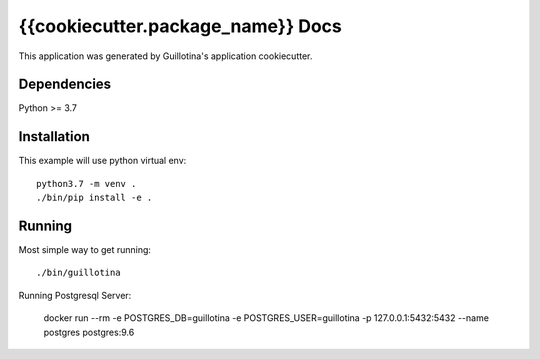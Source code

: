 {{cookiecutter.package_name}} Docs
==================================

This application was generated by Guillotina's application cookiecutter.

Dependencies
------------

Python >= 3.7


Installation
------------

This example will use python virtual env::

  python3.7 -m venv .
  ./bin/pip install -e .


Running
-------

Most simple way to get running::

  ./bin/guillotina


Running Postgresql Server:

    docker run --rm -e POSTGRES_DB=guillotina -e POSTGRES_USER=guillotina -p 127.0.0.1:5432:5432 --name postgres postgres:9.6

